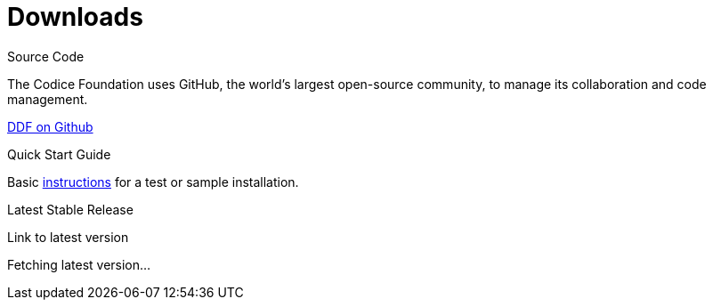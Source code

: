 = Downloads

.Source Code
****
The Codice Foundation uses GitHub, the world's largest open-source community, to manage its collaboration and code management.

https://github.com/codice/ddf[DDF on Github]
****

.Quick Start Guide
****
Basic xref:quickstart/quickstart-intro.html[instructions] for a test or sample installation.
****

.Latest Stable Release
****
[#stable-version]
Link to latest version

[#download-button]
Fetching latest version...
****
